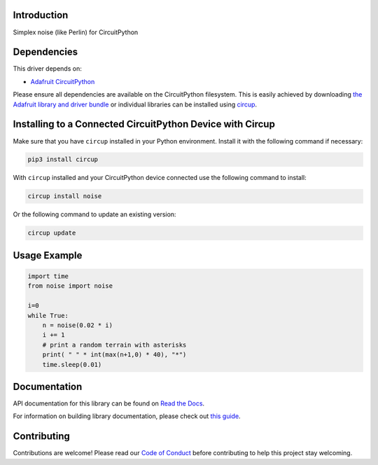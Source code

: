 Introduction
============




.. image:: https://img.shields.io/discord/327254708534116352.svg
    :target: https://adafru.it/discord
    :alt: Discord


.. image:: https://github.com/todbot/CircuitPython_Noise/workflows/Build%20CI/badge.svg
    :target: https://github.com/todbot/CircuitPython_Noise/actions
    :alt: Build Status


.. image:: https://img.shields.io/badge/code%20style-black-000000.svg
    :target: https://github.com/psf/black
    :alt: Code Style: Black

Simplex noise (like Perlin) for CircuitPython

Dependencies
=============
This driver depends on:

* `Adafruit CircuitPython <https://github.com/adafruit/circuitpython>`_

Please ensure all dependencies are available on the CircuitPython filesystem.
This is easily achieved by downloading
`the Adafruit library and driver bundle <https://circuitpython.org/libraries>`_
or individual libraries can be installed using
`circup <https://github.com/adafruit/circup>`_.

Installing to a Connected CircuitPython Device with Circup
==========================================================

Make sure that you have ``circup`` installed in your Python environment.
Install it with the following command if necessary:

.. code-block:: shell

    pip3 install circup

With ``circup`` installed and your CircuitPython device connected use the
following command to install:

.. code-block:: shell

    circup install noise

Or the following command to update an existing version:

.. code-block:: shell

    circup update


Usage Example
=============

.. code-block:: python

    import time
    from noise import noise

    i=0
    while True:
        n = noise(0.02 * i)
        i += 1
        # print a random terrain with asterisks
        print( " " * int(max(n+1,0) * 40), "*")
        time.sleep(0.01)


Documentation
=============
API documentation for this library can be found on `Read the Docs <https://circuitpython-noise.readthedocs.io/>`_.

For information on building library documentation, please check out
`this guide <https://learn.adafruit.com/creating-and-sharing-a-circuitpython-library/sharing-our-docs-on-readthedocs#sphinx-5-1>`_.

Contributing
============

Contributions are welcome! Please read our `Code of Conduct
<https://github.com/todbot/CircuitPython_Noise/blob/HEAD/CODE_OF_CONDUCT.md>`_
before contributing to help this project stay welcoming.
